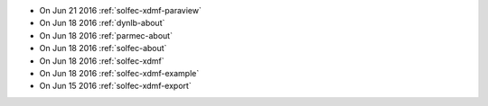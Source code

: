 
* On Jun 21 2016 :ref:`solfec-xdmf-paraview`

* On Jun 18 2016 :ref:`dynlb-about`

* On Jun 18 2016 :ref:`parmec-about`

* On Jun 18 2016 :ref:`solfec-about`

* On Jun 18 2016 :ref:`solfec-xdmf`

* On Jun 18 2016 :ref:`solfec-xdmf-example`

* On Jun 15 2016 :ref:`solfec-xdmf-export`
